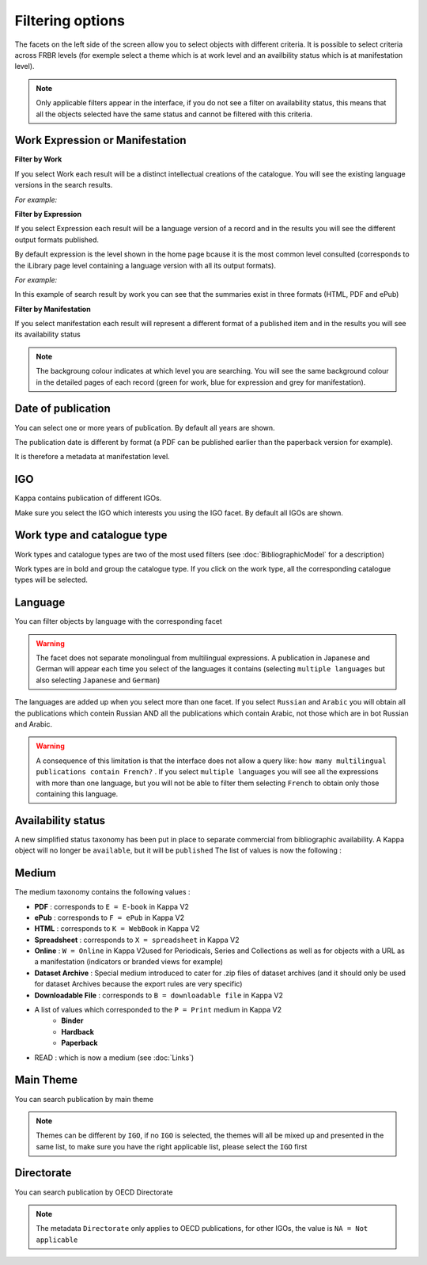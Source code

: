 Filtering options
==================

The facets on the left side of the screen allow you to select objects with different criteria.
It is possible to select criteria across FRBR levels (for exemple select a theme which is at work level 
and an availbility status which is at manifestation level).

.. note:: Only applicable filters appear in the interface, if you do not see a filter on availability status, this means that all the objects selected have the same status and cannot be filtered with this criteria.

Work Expression or Manifestation
---------------------------------


**Filter by Work**
 
If you select Work each result will be a distinct intellectual creations of the catalogue. You will see the existing language versions in the search results. 

*For example:*


.. image:: images/3_Home.JPG


**Filter by Expression**

If you select Expression each result will be a language version of a record and in the results you will see the different output formats published.

By default expression is the level shown in the home page bcause it is the most common level consulted (corresponds to the iLibrary page level
containing a language version with all its output formats).

*For example:*

.. image:: images/4_Home.JPG


In this example of search result by work you can see that the summaries exist in three formats (HTML, PDF and ePub)


**Filter by Manifestation**

.. image:: images/5_Home.JPG

If you select manifestation each result will represent a different format of a published item and in the results you will see its availability status 


.. note:: The backgroung colour indicates at which level you are searching. You will see the same background colour in the detailed pages of each record (green for work, blue for expression and grey for manifestation).


Date of publication
--------------------


You can select one or more years of publication. By default all years are shown.

The publication date is different by format (a PDF can be published earlier than the paperback version for example).

It is therefore a metadata at manifestation level.


.. image:: images/FilterDate.JPG



IGO
----

Kappa contains publication of different IGOs. 

Make sure you select the IGO which interests you using the IGO facet. By default all IGOs are shown.

.. image:: images/igo.JPG



Work type and catalogue type 
-----------------------------

Work types and catalogue types are two of the most used filters (see :doc:`BibliographicModel` for a description)

.. image:: images/WorkCatalogue.JPG

Work types are in bold and group the catalogue type. If you click on the work type, all the corresponding catalogue types will be selected.

Language
--------

You can filter objects by language with the corresponding facet

.. image:: images/language.JPG

.. Warning:: The facet does not separate monolingual from multilingual expressions. A publication in Japanese and German will appear each time you select of the languages it contains (selecting ``multiple languages`` but also selecting ``Japanese`` and ``German``)


The languages are added up when you select more than one facet. If you select ``Russian`` and ``Arabic`` you will obtain all the publications which contein Russian AND all the publications which contain Arabic, 
not those which are in bot Russian and Arabic.


.. Warning:: A consequence of this limitation is that the interface does not allow a query like:  ``how many multilingual publications contain French?`` .  If you select ``multiple languages`` you will see all the expressions with more than one language, but you will not be able to filter them selecting ``French`` to obtain only those containing this language.




Availability status
--------------------


A new simplified status taxonomy has been put in place to separate commercial from bibliographic availability. A Kappa object will no longer be ``available``, but it will be ``published``
The list of values is now the following :

 .. image:: images/8_2-img1.png



Medium
-------

The medium taxonomy contains the following values :

* **PDF** : corresponds to ``E = E-book`` in Kappa V2
* **ePub** : corresponds to ``F = ePub`` in Kappa V2
* **HTML** : corresponds to ``K = WebBook`` in Kappa V2
* **Spreadsheet** : corresponds to ``X = spreadsheet`` in Kappa V2
* **Online** : ``W = Online`` in Kappa V2used for Periodicals, Series and Collections as well as for objects with a URL as a manifestation (indicators or branded views for example)
* **Dataset Archive** : Special medium introduced to cater for .zip files of dataset archives (and it should only be used for dataset Archives because the export rules are very specific)
* **Downloadable File** : corresponds to ``B = downloadable file`` in Kappa V2
* A list of values which corresponded to the ``P = Print`` medium in Kappa V2
	* **Binder** 
	* **Hardback** 
	* **Paperback** 

* READ : which is now a medium (see :doc:`Links`)



.. image:: images/medium.JPG

Main Theme
-----------

You can search publication by main theme

.. image:: images/mainTheme.JPG

.. Note:: Themes can be different by ``IGO``, if no ``IGO`` is selected, the themes will all be mixed up and presented in the same list, to make sure you have the right applicable list, please select the ``IGO`` first




Directorate
-----------

You can search publication by OECD Directorate

.. image:: images/directorate.JPG


.. Note:: The metadata ``Directorate`` only applies to OECD publications, for other IGOs, the value is ``NA = Not applicable``



